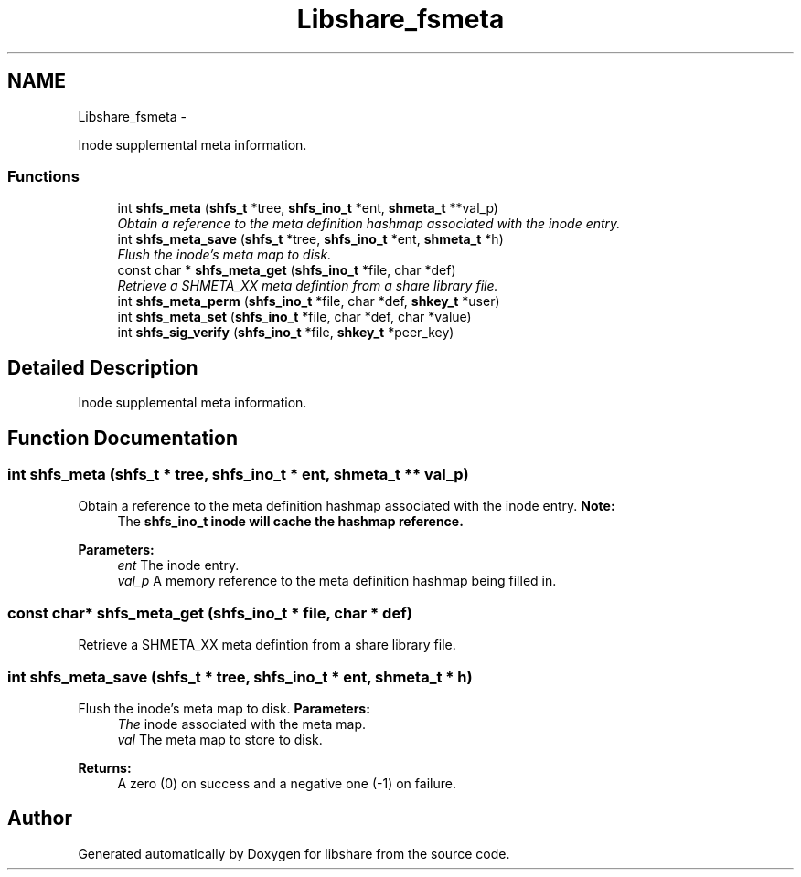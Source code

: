 .TH "Libshare_fsmeta" 3 "28 Apr 2015" "Version 2.26" "libshare" \" -*- nroff -*-
.ad l
.nh
.SH NAME
Libshare_fsmeta \- 
.PP
Inode supplemental meta information.  

.SS "Functions"

.in +1c
.ti -1c
.RI "int \fBshfs_meta\fP (\fBshfs_t\fP *tree, \fBshfs_ino_t\fP *ent, \fBshmeta_t\fP **val_p)"
.br
.RI "\fIObtain a reference to the meta definition hashmap associated with the inode entry. \fP"
.ti -1c
.RI "int \fBshfs_meta_save\fP (\fBshfs_t\fP *tree, \fBshfs_ino_t\fP *ent, \fBshmeta_t\fP *h)"
.br
.RI "\fIFlush the inode's meta map to disk. \fP"
.ti -1c
.RI "const char * \fBshfs_meta_get\fP (\fBshfs_ino_t\fP *file, char *def)"
.br
.RI "\fIRetrieve a SHMETA_XX meta defintion from a share library file. \fP"
.ti -1c
.RI "int \fBshfs_meta_perm\fP (\fBshfs_ino_t\fP *file, char *def, \fBshkey_t\fP *user)"
.br
.ti -1c
.RI "int \fBshfs_meta_set\fP (\fBshfs_ino_t\fP *file, char *def, char *value)"
.br
.ti -1c
.RI "int \fBshfs_sig_verify\fP (\fBshfs_ino_t\fP *file, \fBshkey_t\fP *peer_key)"
.br
.in -1c
.SH "Detailed Description"
.PP 
Inode supplemental meta information. 
.SH "Function Documentation"
.PP 
.SS "int shfs_meta (\fBshfs_t\fP * tree, \fBshfs_ino_t\fP * ent, \fBshmeta_t\fP ** val_p)"
.PP
Obtain a reference to the meta definition hashmap associated with the inode entry. \fBNote:\fP
.RS 4
The \fC\fBshfs_ino_t\fP\fP inode will cache the hashmap reference. 
.RE
.PP
\fBParameters:\fP
.RS 4
\fIent\fP The inode entry. 
.br
\fIval_p\fP A memory reference to the meta definition hashmap being filled in. 
.RE
.PP

.SS "const char* shfs_meta_get (\fBshfs_ino_t\fP * file, char * def)"
.PP
Retrieve a SHMETA_XX meta defintion from a share library file. 
.SS "int shfs_meta_save (\fBshfs_t\fP * tree, \fBshfs_ino_t\fP * ent, \fBshmeta_t\fP * h)"
.PP
Flush the inode's meta map to disk. \fBParameters:\fP
.RS 4
\fIThe\fP inode associated with the meta map. 
.br
\fIval\fP The meta map to store to disk. 
.RE
.PP
\fBReturns:\fP
.RS 4
A zero (0) on success and a negative one (-1) on failure. 
.RE
.PP

.SH "Author"
.PP 
Generated automatically by Doxygen for libshare from the source code.
